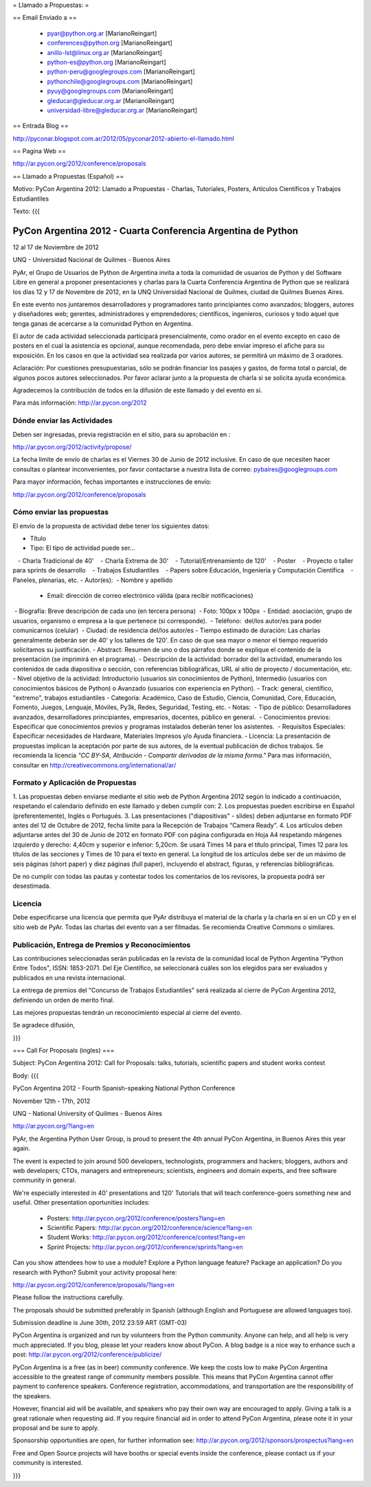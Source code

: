 = Llamado a Propuestas: =

== Email Enviado a ==

 * pyar@python.org.ar [MarianoReingart]
 * conferences@python.org [MarianoReingart]
 * anillo-lst@linux.org.ar [MarianoReingart]
 * python-es@python.org [MarianoReingart]
 * python-peru@googlegroups.com [MarianoReingart]
 * pythonchile@googlegroups.com [MarianoReingart]
 * pyuy@googlegroups.com [MarianoReingart]
 * gleducar@gleducar.org.ar [MarianoReingart]
 * universidad-libre@gleducar.org.ar [MarianoReingart]

== Entrada Blog ==

http://pyconar.blogspot.com.ar/2012/05/pyconar2012-abierto-el-llamado.html

== Pagina Web ==

http://ar.pycon.org/2012/conference/proposals

== Llamado a Propuestas (Español) ==

Motivo: PyCon Argentina 2012: Llamado a Propuestas - Charlas, Tutoriales, Posters, Artículos Científicos y Trabajos  Estudiantiles

Texto:
{{{

PyCon Argentina 2012 - Cuarta Conferencia Argentina de Python
=============================================================

12 al 17 de Noviembre de 2012

UNQ - Universidad Nacional de Quilmes - Buenos Aires

PyAr, el Grupo de Usuarios de Python de Argentina invita a toda la
comunidad de usuarios de Python y del Software Libre en general a
proponer presentaciones y charlas para la Cuarta Conferencia Argentina
de Python que se realizará los días 12 y 17 de Novembre de 2012, en la
UNQ Universidad Nacional de Quilmes, ciudad de Quilmes Buenos Aires.

En este evento nos juntaremos desarrolladores y programadores tanto
principiantes como avanzados; bloggers, autores y diseñadores web;
gerentes, administradores y emprendedores; científicos, ingenieros,
curiosos y todo aquel que tenga ganas de acercarse a la comunidad
Python en Argentina.

El autor de cada actividad seleccionada participará presencialmente,
como orador en el evento excepto en caso de posters en el cual la
asistencia es opcional, aunque recomendada, pero debe enviar impreso
el afiche para su exposición. En los casos en que la actividad sea
realizada por varios autores, se permitirá un máximo de 3 oradores.

Aclaración: Por cuestiones presupuestarias, sólo se podrán financiar
los pasajes y gastos, de forma total o parcial, de algunos pocos
autores seleccionados. Por favor aclarar junto a la propuesta de
charla si se solicita ayuda económica.

Agradecemos la contribución de todos en la difusión de este llamado y
del evento en si.

Para más información: http://ar.pycon.org/2012


Dónde enviar las Actividades
-----------------------------------------

Deben ser ingresadas, previa registración en el sitio, para su aprobación en :

http://ar.pycon.org/2012/activity/propose/

La fecha límite de envío de charlas es el Viernes 30 de Junio de 2012
inclusive. En caso de que necesiten hacer consultas o plantear
inconvenientes, por favor contactarse a nuestra lista de correo:
pybaires@googlegroups.com

Para mayor información, fechas importantes e instrucciones de envío:

http://ar.pycon.org/2012/conference/proposals

Cómo enviar las propuestas
----------------------------------------

El envío de la propuesta de actividad debe tener los siguientes datos:

- Título
- Tipo: El tipo de actividad puede ser...
   - Charla Tradicional de 40'
   - Charla Extrema de 30'
   - Tutorial/Entrenamiento de 120'
   - Poster
   - Proyecto o taller para sprints de desarrollo
   - Trabajos Estudiantiles
   - Papers sobre Educación, Ingeniería y Computación Científica
   - Paneles, plenarias, etc.
- Autor(es):
 - Nombre y apellido
 - Email: dirección de correo electrónico válida (para recibir notificaciones)
 - Biografía: Breve descripción de cada uno (en tercera persona)
 - Foto: 100px x 100px
 - Entidad: asociación, grupo de usuarios, organismo o empresa a la
que pertenece (si corresponde).
 - Teléfono:  del/los autor/es para poder comunicarnos (celular)
 - Ciudad: de residencia del/los autor/es
- Tiempo estimado de duración: Las charlas generalmente deberán ser de
40' y los talleres de 120'. En caso de que sea mayor o menor el tiempo
requerido solicitamos su justificación.
- Abstract: Resumen de uno o dos párrafos donde se explique el contenido de la presentación (se imprimirá en el programa).
- Descripción de la actividad: borrador del la actividad, enumerando los contenidos de cada diapositiva o sección, con referencias bibliográficas, URL al sitio de proyecto / documentación, etc.
- Nivel objetivo de la actividad: Introductorio (usuarios sin
conocimientos de Python), Intermedio (usuarios con conocimientos
básicos de Python) o Avanzado (usuarios con experiencia en Python).
- Track: general, científico, "extremo", trabajos estudiantiles
- Categoría: Académico, Caso de Estudio, Ciencia, Comunidad, Core,
Educación, Fomento, Juegos, Lenguaje, Móviles, Py3k, Redes, Seguridad,
Testing, etc.
- Notas:
 - Tipo de público: Desarrolladores avanzados, desarrolladores
principiantes, empresarios, docentes, público en general.
 - Conocimientos previos: Especificar que conocimientos previos y
programas instalados deberán tener los asistentes.
 - Requisitos Especiales: Especificar necesidades de Hardware,
Materiales Impresos y/o Ayuda financiera.
- Licencia: La presentación de propuestas implican la aceptación por
parte de sus autores, de la eventual publicación de dichos trabajos.
Se recomienda la licencia *"CC BY-SA, Atribución - Compartir derivadas
de la misma forma."* Para mas información, consultar en
http://creativecommons.org/international/ar/


Formato y Aplicación de Propuestas
----------------------------------------------------

1. Las propuestas deben enviarse mediante el sitio web de Python
Argentina 2012 según lo indicado a continuación, respetando el
calendario definido en este llamado y deben cumplir con:
2. Los propuestas pueden escribirse en Español (preferentemente),
Inglés o Portugués.
3. Las presentaciones ("diapositivas" - slides) deben adjuntarse en
formato PDF antes del 12 de Octubre de 2012, fecha limite para la
Recepción de Trabajos “Camera Ready”.
4. Los artículos deben adjuntarse antes del 30 de Junio de 2012 en
formato PDF con página configurada en Hoja A4 respetando márgenes
izquierdo y derecho: 4,40cm y superior e inferior: 5,20cm. Se usará
Times 14 para el título principal, Times 12 para los títulos de las
secciones y Times de 10 para el texto en general. La longitud de los
artículos debe ser de un máximo de seis páginas (short paper) y diez
páginas (full paper), incluyendo el abstract, figuras, y referencias
bibliográficas.

De no cumplir con todas las pautas y contestar todos los comentarios
de los revisores, la propuesta podrá ser desestimada.

Licencia
------------

Debe especificarse una licencia que permita que PyAr distribuya el
material de la charla y la charla en sí en un CD y en el sitio web de
PyAr. Todas las charlas del evento van a ser filmadas. Se recomienda
Creative Commons o similares.

Publicación, Entrega de Premios y Reconocimientos
---------------------------------------------------------------------------

Las contribuciones seleccionadas serán publicadas en la revista de la
comunidad local de Python Argentina "Python Entre Todos", ISSN:
1853-2071.
Del Eje Científico, se seleccionará cuáles son los elegidos para ser
evaluados y publicados en una revista internacional.

La entrega de premios del "Concurso de Trabajos Estudiantiles" será
realizada al cierre de PyCon Argentina 2012, definiendo un orden de
merito final.

Las mejores propuestas tendrán un reconocimiento especial al cierre del evento.


Se agradece difusión,


}}}


=== Call For Proposals (ingles) ===

Subject: PyCon Argentina 2012: Call for Proposals: talks, tutorials, scientific papers and student works contest

Body:
{{{

PyCon Argentina 2012 - Fourth Spanish-speaking National Python Conference 

November 12th - 17th, 2012

UNQ - National University of Quilmes - Buenos Aires

http://ar.pycon.org/?lang=en


PyAr, the Argentina Python User Group, is proud to present the 4th annual PyCon Argentina, in Buenos Aires this year again.

The event is expected to join around 500 developers, technologists, programmers and hackers; bloggers, authors and web developers; CTOs, managers and entrepreneurs; scientists, engineers and domain experts, and free software community in general.

We're especially interested in 40' presentations and 120' Tutorials that will teach conference-goers something new and useful. 
Other presentation oportunities includes:

 * Posters: http://ar.pycon.org/2012/conference/posters?lang=en
 * Scientific Papers: http://ar.pycon.org/2012/conference/science?lang=en
 * Student Works: http://ar.pycon.org/2012/conference/contest?lang=en
 * Sprint Projects: http://ar.pycon.org/2012/conference/sprints?lang=en


Can you show attendees how to use a module? Explore a Python language feature? Package an application? 
Do you research with Python?
Submit your activity proposal here: 

http://ar.pycon.org/2012/conference/proposals/?lang=en 

Please follow the instructions carefully.

The proposals should be submitted preferably in Spanish (although English and Portuguese are allowed languages too). 

Submission deadline is June 30th, 2012 23:59 ART (GMT-03)

PyCon Argentina is organized and run by volunteers from the Python community. 
Anyone can help, and all help is very much appreciated. 
If you blog, please let your readers know about PyCon. 
A blog badge is a nice way to enhance such a post: http://ar.pycon.org/2012/conference/publicize/

PyCon Argentina is a free (as in beer) community conference. 
We keep the costs low to make PyCon Argentina accessible to the greatest range of community members possible. 
This means that PyCon Argentina cannot offer payment to conference speakers. 
Conference registration, accommodations, and transportation are the responsibility of the speakers.

However, financial aid will be available, and speakers who pay their own way are encouraged to apply. 
Giving a talk is a great rationale when requesting aid. 
If you require financial aid in order to attend PyCon Argentina, please note it in your proposal and be sure to apply.

Sponsorship opportunities are open, for further information see:
http://ar.pycon.org/2012/sponsors/prospectus?lang=en

Free and Open Source projects will have booths or special events inside the conference, please contact us if your community is interested.

}}}
